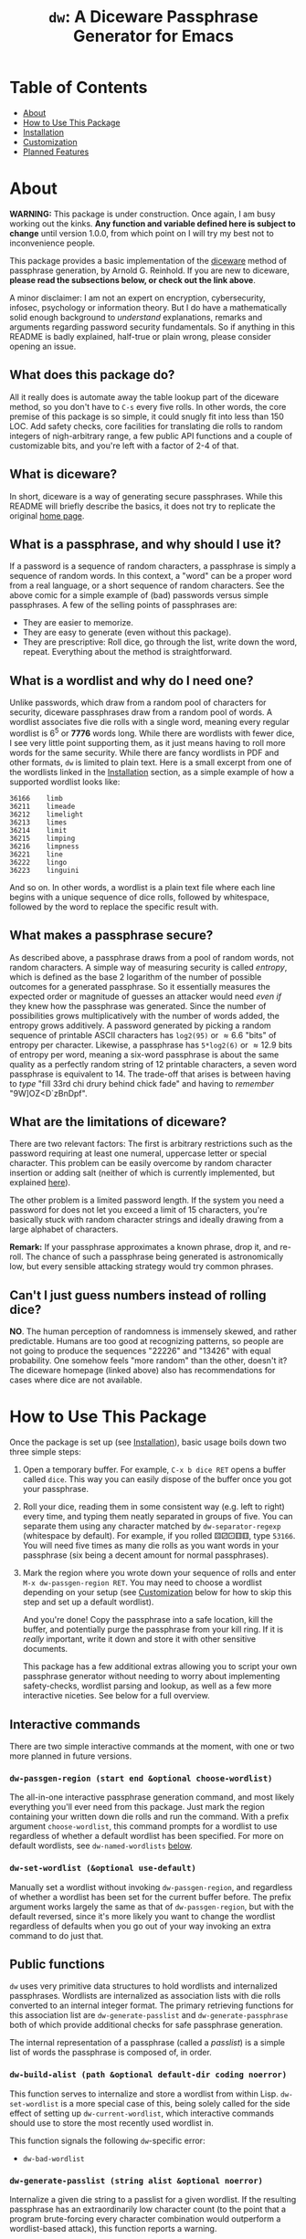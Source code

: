 #+TITLE: ~dw~: A Diceware Passphrase Generator for Emacs
#+STARTUP: showall

[[https://xkcd.com/936/][file:https://imgs.xkcd.com/comics/password_strength.png]]

* Table of Contents
  * [[#About][About]]
  * [[#how-to-use-this-package][How to Use This Package]]
  * [[#Installation][Installation]]
  * [[#Customization][Customization]]
  * [[#planned-features][Planned Features]]

* About
  :PROPERTIES:
  :CUSTOM_ID: About
  :END:

  *WARNING:* This package is under construction.  Once again, I am busy
  working out the kinks.  *Any function and variable defined here is
  subject to change* until version 1.0.0, from which point on I will
  try my best not to inconvenience people.

  This package provides a basic implementation of the [[http://world.std.com/~reinhold/diceware.html][diceware]] method
  of passphrase generation, by Arnold G. Reinhold.  If you are new to
  diceware, *please read the subsections below, or check out the link
  above*.

  A minor disclaimer: I am not an expert on encryption, cybersecurity,
  infosec, psychology or information theory.  But I do have a
  mathematically solid enough background to /understand/ explanations,
  remarks and arguments regarding password security fundamentals.  So
  if anything in this README is badly explained, half-true or plain
  wrong, please consider opening an issue.

** What does this package do?
   All it really does is automate away the table lookup part of the
   diceware method, so you don't have to =C-s= every five rolls.  In
   other words, the core premise of this package is so simple, it
   could snugly fit into less than 150 LOC.  Add safety checks, core
   facilities for translating die rolls to random integers of
   nigh-arbitrary range, a few public API functions and a couple of
   customizable bits, and you're left with a factor of 2-4 of that.

** What is diceware?
   In short, diceware is a way of generating secure passphrases.
   While this README will briefly describe the basics, it does not try
   to replicate the original [[https://theworld.com/~reinhold/diceware.html][home page]].

** What is a passphrase, and why should I use it?
   If a password is a sequence of random characters, a passphrase is
   simply a sequence of random words.  In this context, a "word" can
   be a proper word from a real language, or a short sequence of
   random characters.  See the above comic for a simple example of
   (bad) passwords versus simple passphrases.  A few of the selling
   points of passphrases are:

   * They are easier to memorize.
   * They are easy to generate (even without this package).
   * They are prescriptive: Roll dice, go through the list, write down
     the word, repeat.  Everything about the method is
     straightforward.

** What is a wordlist and why do I need one?
   Unlike passwords, which draw from a random pool of characters for
   security, diceware passphrases draw from a random pool of words.  A
   wordlist associates five die rolls with a single word, meaning
   every regular wordlist is 6^5 or *7776* words long.  While there are
   wordlists with fewer dice, I see very little point supporting them,
   as it just means having to roll more words for the same security.
   While there are fancy wordlists in PDF and other formats, ~dw~ is
   limited to plain text.  Here is a small excerpt from one of the
   wordlists linked in the [[#Installation][Installation]] section, as a simple example
   of how a supported wordlist looks like:

   #+begin_example
   36166	limb
   36211	limeade
   36212	limelight
   36213	limes
   36214	limit
   36215	limping
   36216	limpness
   36221	line
   36222	lingo
   36223	linguini
   #+end_example

   And so on.  In other words, a wordlist is a plain text file where
   each line begins with a unique sequence of dice rolls, followed by
   whitespace, followed by the word to replace the specific result
   with.

** What makes a passphrase secure?
   As described above, a passphrase draws from a pool of random words,
   not random characters.  A simple way of measuring security is
   called /entropy/, which is defined as the base 2 logarithm of the
   number of possible outcomes for a generated passphrase.  So it
   essentially measures the expected order or magnitude of guesses an
   attacker would need /even if/ they knew how the passphrase was
   generated.  Since the number of possibilities grows
   multiplicatively with the number of words added, the entropy grows
   additively.  A password generated by picking a random sequence of
   printable ASCII characters has ~log2(95)~ or \approx6.6 "bits" of entropy
   per character.  Likewise, a passphrase has ~5*log2(6)~ or \approx12.9 bits
   of entropy per word, meaning a six-word passphrase is about the
   same quality as a perfectly random string of 12 printable
   characters, a seven word passphrase is equivalent to 14.  The
   trade-off that arises is between having to /type/ "fill 33rd chi
   drury behind chick fade" and having to /remember/ "9W]OZ<D`zBnDpf".

** What are the limitations of diceware?
   There are two relevant factors: The first is arbitrary restrictions
   such as the password requiring at least one numeral, uppercase
   letter or special character.  This problem can be easily overcome
   by random character insertion or adding salt (neither of which is
   currently implemented, but explained [[https://theworld.com/%7Ereinhold/dicewarefaq.html][here]]).

   The other problem is a limited password length.  If the system you
   need a password for does not let you exceed a limit of 15
   characters, you're basically stuck with random character strings
   and ideally drawing from a large alphabet of characters.

   *Remark:* If your passphrase approximates a known phrase, drop it,
   and re-roll.  The chance of such a passphrase being generated is
   astronomically low, but every sensible attacking strategy would try
   common phrases.

** Can't I just guess numbers instead of rolling dice?
   *NO*.  The human perception of randomness is immensely skewed, and
   rather predictable.  Humans are too good at recognizing patterns,
   so people are not going to produce the sequences "22226" and
   "13426" with equal probability.  One somehow feels "more random"
   than the other, doesn't it?  The diceware homepage (linked above)
   also has recommendations for cases where dice are not available.

* How to Use This Package
  :PROPERTIES:
  :CUSTOM_ID: how-to-use-this-package
  :END:
  Once the package is set up (see [[#Installation][Installation]]), basic usage boils
  down two three simple steps:

  1) Open a temporary buffer. For example, =C-x b dice RET= opens a
     buffer called =dice=.  This way you can easily dispose of the
     buffer once you got your passphrase.
  2) Roll your dice, reading them in some consistent way (e.g. left to
     right) every time, and typing them neatly separated in groups of
     five.  You can separate them using any character matched by
     ~dw-separator-regexp~ (whitespace by default).  For example, if you
     rolled ⚄⚂⚀⚅⚅, type =53166=.  You will need five times as many die
     rolls as you want words in your passphrase (six being a decent
     amount for normal passphrases).
  3) Mark the region where you wrote down your sequence of rolls and
     enter =M-x dw-passgen-region RET=.  You may need to choose a
     wordlist depending on your setup (see [[#Customization][Customization]] below for how
     to skip this step and set up a default wordlist).

     And you're done!  Copy the passphrase into a safe location, kill
     the buffer, and potentially purge the passphrase from your kill
     ring.  If it is /really/ important, write it down and store it with
     other sensitive documents.

     This package has a few additional extras allowing you to script
     your own passphrase generator without needing to worry about
     implementing safety-checks, wordlist parsing and lookup, as well
     as a few more interactive niceties.  See below for a full
     overview.

** Interactive commands
   There are two simple interactive commands at the moment, with one
   or two more planned in future versions.

*** ~dw-passgen-region (start end &optional choose-wordlist)~
    The all-in-one interactive passphrase generation command, and most
    likely everything you'll ever need from this package.  Just mark
    the region containing your written down die rolls and run the
    command.  With a prefix argument ~choose-wordlist~, this command
    prompts for a wordlist to use regardless of whether a default
    wordlist has been specified.  For more on default wordlists, see
    ~dw-named-wordlists~ [[#Customization][below]].

*** ~dw-set-wordlist (&optional use-default)~
    Manually set a wordlist without invoking ~dw-passgen-region~, and
    regardless of whether a wordlist has been set for the current
    buffer before.  The prefix argument works largely the same as that
    of ~dw-passgen-region~, but with the default reversed, since it's
    more likely you want to change the wordlist regardless of defaults
    when you go out of your way invoking an extra command to do just
    that.

** Public functions
   =dw= uses very primitive data structures to hold wordlists and
   internalized passphrases.  Wordlists are internalized as
   association lists with die rolls converted to an internal integer
   format.  The primary retrieving functions for this association list
   are ~dw-generate-passlist~ and ~dw-generate-passphrase~ both of which
   provide additional checks for safe passphrase generation.

   The internal representation of a passphrase (called a /passlist/) is
   a simple list of words the passphrase is composed of, in order.

*** ~dw-build-alist (path &optional default-dir coding noerror)~
    This function serves to internalize and store a wordlist from
    within Lisp.  ~dw-set-wordlist~ is a more special case of this,
    being solely called for the side effect of setting up
    ~dw-current-wordlist~, which interactive commands should use to
    store the most recently used wordlist in.

    This function signals the following =dw=-specific error:
    * =dw-bad-wordlist=

*** ~dw-generate-passlist (string alist &optional noerror)~
    Internalize a given die string to a passlist for a given wordlist.
    If the resulting passphrase has an extraordinarily low character
    count (to the point that a program brute-forcing every character
    combination would outperform a wordlist-based attack), this
    function reports a warning.

    This function signals the following =dw=-specific errors:
    * =dw-bad-roll=
      + =dw-too-short-passphrase=
      + =dw-incomplete-roll=

*** ~dw-generate-passphrase (string alist &optional separator strfun)~
    A thin wrapper for ~dw-generate-passlist~, concatenating the
    passlist into a complete passphrase.  ~strfun~ allows you to apply
    an arbitrary string function to each word before concatenation.
    This is what ~dw-passgen-region~ uses to capitalize each word in a
    passphrase.

    This function signals the following =dw=-specific errors:
    * =dw-bad-roll=
      + =dw-too-short-passphrase=
      + =dw-incomplete-roll=

*** ~dw-required-dice (n)~
    The minimum number of dice necessary to decide between /n/ possible
    outcomes.  The function itself is trivial, and only serves as a
    convenience to catch input errors before passing a string to
    ~dw-generate-ranint~.

*** ~dw-generate-ranint (string maxint &optional noerror)~
    This function supports using dice to decide between =maxint=
    possible outcomes.  It takes a string of die rolls and converts it
    to an integer between 0 (inclusive) and =maxint= (exclusive).

    *Note:* If =maxint= is not a number of the form 2^{a}\cdot3^{b},
    ~dw-generate-ranint~ has a finite chance of failing (different from
    raising an error).  This is unavoidable without silently
    increasing the odds of some values.  In such cases, the function
    returns ~nil~.

    This function signals the following =dw=-specific errors:
    * =dw-bad-roll=
      + =dw-incomplete-int=
    * =dw-overflow=

** Error types
   This package defines a couple of errors, most of which may be
   recovered from gracefully.

*** =dw-bad-wordlist=
    The wordlist cannot be used for passphrase generation.  Several
    things may cause this error: The wordlist being too short, too
    long, not a regular file, or missing a key.  What data the error
    holds depends on what went wrong:

    * Is the wordlist too long, it will hold a list of the form ~(>
      IS-LENGTH GOAL-LENGTH)~, where =IS-LENGTH= is the actual length of
      the wordlist, while =GOAL-LENGTH= is the length the list should
      have.  Conversely, if the wordlist is too short, it will hold a
      list ~(< IS-LENGTH GOAL-LENGTH)~.
    * If the wordlists is missing an entry, for example the
      combination "16452", it will hold this combination as a string.
    * If the file is not a regular file (e.g. a directory) it holds
      the predicate ~file-regular-p~ and name of the file.

*** =dw-bad-roll=
    The string of die rolls cannot be parsed for some reason.  More
    specific errors inherit from it.  If signaled on its own, the
    string contains an invalid character.  The available data is the
    first invalid character, as a string.

*** =dw-incomplete-roll=
    The number of dice rolled is not a multiple of five (or zero).  It
    holds two integers for data, the number of dice found and the
    nearest multiple of five, rounded up.  Its parent is =dw-bad-roll=.

*** =dw-too-short-passphrase=
    The number of words rolled is low enough to pose a security
    threat.  The minimum number of words is set by
    ~dw-minimum-word-count~, which see.  The error holds two integers
    for data, the number of words the current passphrase would have
    and the set minimum.  Its parent is =dw-bad-roll=.

*** =dw-incomplete-int=
    The number of dice rolled is less than the theoretical minimum to
    uniformly sample a given range of numbers.  Like
    =dw-incomplete-roll=, this error holds two integers: the number of
    rolls found and the theoretical minimum required.  Its parent is
    =dw-bad-roll=.

*** =dw-overflow=
    =dw-generate-ranint= is very primitively implemented, intermediately
    converting the given string of die rolls into a base 6 integer.
    This is quite inefficient for 10+ die rolls.  Even worse, there is
    absolutely no point in requiring two extra words worth of dice for
    a single extra operation.  Hence, this error is raised should the
    number of dice for a single operation exceed 10.

* Installation
  :PROPERTIES:
  :CUSTOM_ID: Installation
  :END:

  Since this packages relies on external files, a minimum installation
  requires two (plus a third, optional) steps:

  1) Put =dw.el= into your load path.
  2) Put a wordlist for passphrase generation into the directory
     specified by ~dw-directory~ (see the section [[#Customization][Customization]] for
     more).  You can find English wordlists [[https://www.eff.org/files/2016/07/18/eff_large_wordlist.txt][here]] and [[http://world.std.com/%7Ereinhold/diceware.wordlist.asc][here]].  The former
     generates passphrases with long, common words while the latter
     favors short words and letter combinations, which may be harder
     to remember but quicker to type.  You can find wordlists for many
     other languages [[http://world.std.com/~reinhold/diceware.html#Diceware%20in%20Other%20Languages|outline][here]].  See the section [[Wordlists]] for more details
     on what kind of wordlists =dw= expects.
  3) /(optional)/ Set up ~dw-named-wordlists~ (see the section
     [[#Customization][Customization]] below).

* Customization
  :PROPERTIES:
  :CUSTOM_ID: Customization
  :END:

** ~dw-directory~
   The wordlist directory.  Upon load, this package automatically
   generates whichever directory this variable is set to, if it
   doesn't exist yet.  The default directory is =~/.emacs.d/diceware=,
   or a system-specific equivalent thereof.  You can either customize
   or set this variable manually.

   *Note:* Setting this variable outside of custom (for example with
   ~setq~) must be done /before/ the package is loaded if you want to have
   the directory auto-generated.  Otherwise, =dw= will generate the
   default directory instead.

** ~dw-named-wordlists~
   By default, ~dw-passgen-region~ will prompt you for a wordlist file
   to use.  However, most of the time you'll want to use the same
   wordlist.  For this reason, this package lets you define /named
   wordlists/ to speed up the selection process.

   ~dw-named-wordlists~ is an association list where each entry is of
   the form ~(NAME FILE . CODING)~ or simply ~(NAME FILE)~.  ~NAME~ should
   be a symbol.  ~FILE~ should be the filename of the wordlist, either
   relative to ~dw-directory~ or absolute.  ~CODING~ should be the
   encoding of the file, with ~nil~ being treated as ~utf-8~.

   The symbol ~default~ is a special wordlist name: if used, this
   wordlist will be selected by default without prompting the user.

** ~dw-separator-regexp~
   Regular expression matching a single separator character.  All
   characters matching this regexp are ignored when reading die rolls,
   making them valid separators for noting down.  Separators are
   useful for visually grouping die rolls.  For example, the string

   "13524 23621 63622"

   is more clearly a set of 15 die rolls than "135242362163622".
   Customize this value to include whichever characters you fancy.
   For example, use ~(setq dw-separator-regexp "\\(\\s-\\|[.,-]\\)")~ to
   also allow for periods, dashes and commas.

** ~dw-passphrase-separator~
   By default, the words making up the passphrase generated by
   ~dw-passgen-region~ are separated by spaces.  This is done to prevent
   word collisions (cases where two words concatenated yield another
   valid word, like "in"+"put" \to "input").  You can change the
   separator by setting this variable, or omitting it entirely (using
   the empty string).  Ultimately, the choice of separator makes very
   little difference.  It is, however, best to choose a separator /once/
   and stick to it, or else it becomes additional needless information
   to memorize, which the diceware method tries to keep to a minimum.

** ~dw-capitalize-words~
   One of the more common restrictions put on passphrases is the
   requirement of at least one capital letter.  However, the entropy
   gained from random capitalization is not worth the effort unless
   you are dealing with a tight character limit for your passphrase
   (at which point you are basically stuck using random character
   strings for decent security anyway).  So this option simply
   capitalizes every word in your passphrase.  As with setting a
   separator (see above), you should use /one/ way of capitalization and
   stick to it.  It makes no sense to change this variable often, as
   this turns a convenience into a burden to remember.

   *Remark:* The [[http://world.std.com/%7Ereinhold/dicewarefaq.html][original FAQ]] recommends randomly capitalizing one word
   in the passphrase to fulfill this condition.  Since there is hardly
   a way to implement this in a way taking fewer key strokes than it
   would take to do it manually, this option is not implemented.

** ~dw-minimum-word-count~
   As technology marches on, passphrases need to become harder to
   guess to prove effective.  This variable ensures that you don't
   create an insufficiently long passphrase by accident.  The current
   value is 5, corresponding to the number of words of a sub-par
   passphrase.  You may want to set this value to 6 to be on the safe
   side.

   *Note:* There is no real point in setting this variable any lower (or
   higher) than 5-7.  You would either render the passphrase insecure
   by admitting smaller passphrases (useless), or create such
   ridiculously high-security passphrases that the weakest link in
   your security shifted elsewhere: /A fifth bolt on your front door
   won't do you any good if you keep your ground floor windows open./

* Planned Features
  :PROPERTIES:
  :CUSTOM_ID: planned-features
  :END:

  This package has gone through a couple of iterations over the years.
  I have been keeping variations of it around for probably almost as
  long as I use Emacs.  If this package ever tried to teach me
  anything, it is "less is more": Well, it should have tried harder.

  For now, there are two things on the schedule:
  + add support for salt
  + add support for random char insertion

#  LocalWords:  wordlist wordlists infosec passlist alist dw drury el
#  LocalWords:  passgen linguini log2 RET dir noerror strfun ranint
#  LocalWords:  maxint setq utf
